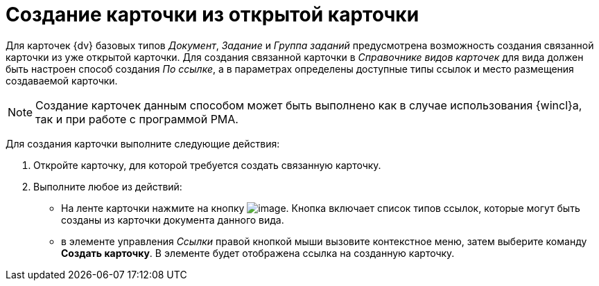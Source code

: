 = Создание карточки из открытой карточки

Для карточек {dv} базовых типов _Документ_, _Задание_ и _Группа заданий_ предусмотрена возможность создания связанной карточки из уже открытой карточки. Для создания связанной карточки в _Справочнике видов карточек_ для вида должен быть настроен способ создания _По ссылке_, а в параметрах определены доступные типы ссылок и место размещения создаваемой карточки.

[NOTE]
====
Создание карточек данным способом может быть выполнено как в случае использования {wincl}а, так и при работе с программой РМА.
====

Для создания карточки выполните следующие действия:

. Откройте карточку, для которой требуется создать связанную карточку.
. Выполните любое из действий:
* На ленте карточки нажмите на кнопку image:buttons/card_open_create_mode.png[image]. Кнопка включает список типов ссылок, которые могут быть созданы из карточки документа данного вида.
* в элементе управления _Ссылки_ правой кнопкой мыши вызовите контекстное меню, затем выберите команду *Создать карточку*. В элементе будет отображена ссылка на созданную карточку.
